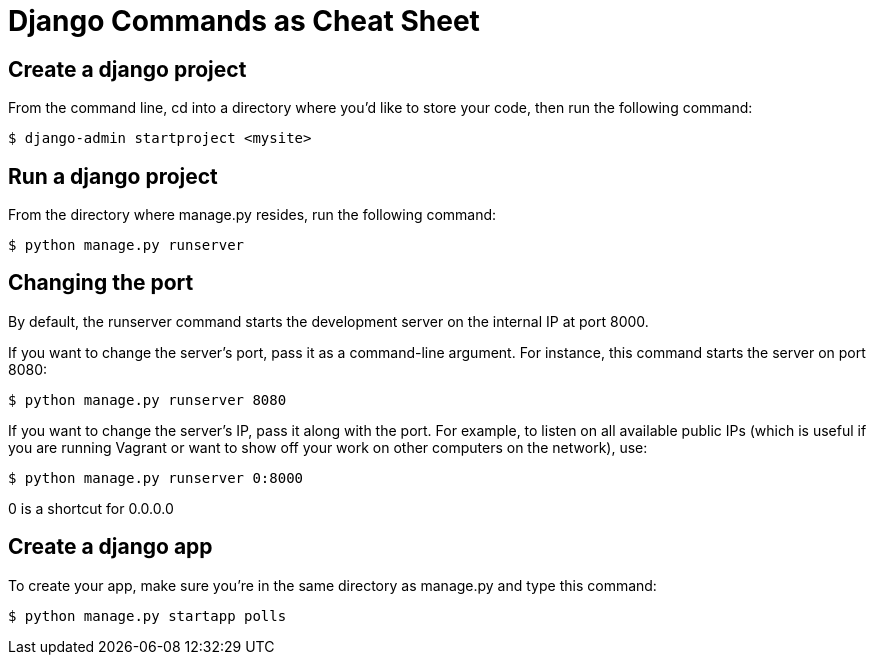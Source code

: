 # Django Commands as Cheat Sheet

## Create a django project
From the command line, cd into a directory where you’d like to store your code, then run the following command:
```
$ django-admin startproject <mysite>
```

## Run a django project
From the directory where manage.py resides, run the following command:
```
$ python manage.py runserver
```

## Changing the port
By default, the runserver command starts the development server on the internal IP at port 8000.

If you want to change the server’s port, pass it as a command-line argument. For instance, this command starts the server on port 8080:
```
$ python manage.py runserver 8080
```
If you want to change the server’s IP, pass it along with the port. For example, to listen on all available public IPs (which is useful if you are running Vagrant or want to show off your work on other computers on the network), use:
```
$ python manage.py runserver 0:8000
```
0 is a shortcut for 0.0.0.0

## Create a django app
To create your app, make sure you’re in the same directory as manage.py and type this command:
```
$ python manage.py startapp polls
```

